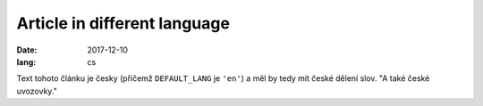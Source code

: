 Article in different language
#############################

:date: 2017-12-10
:lang: cs

Text tohoto článku je česky (přičemž ``DEFAULT_LANG`` je ``'en'``) a měl by
tedy mít české dělení slov. "A také české uvozovky."
